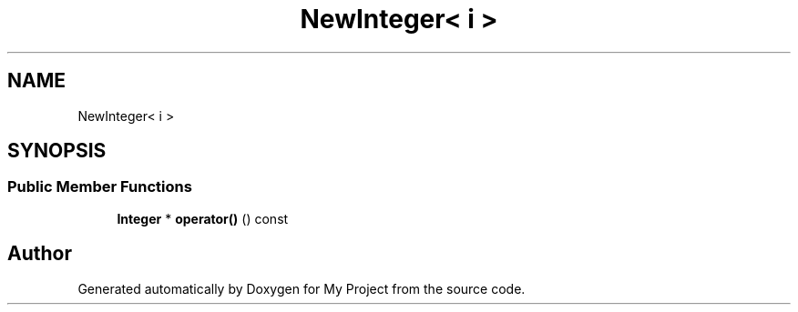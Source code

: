 .TH "NewInteger< i >" 3 "My Project" \" -*- nroff -*-
.ad l
.nh
.SH NAME
NewInteger< i >
.SH SYNOPSIS
.br
.PP
.SS "Public Member Functions"

.in +1c
.ti -1c
.RI "\fBInteger\fP * \fBoperator()\fP () const"
.br
.in -1c

.SH "Author"
.PP 
Generated automatically by Doxygen for My Project from the source code\&.
